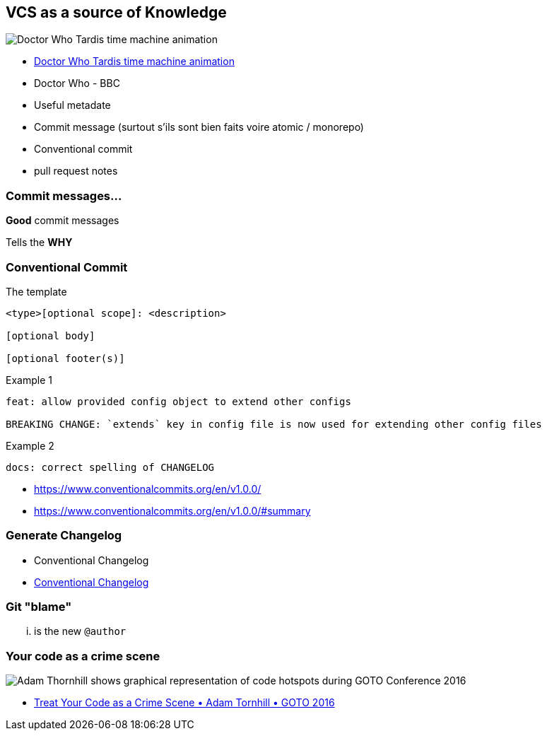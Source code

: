 [background-color="#013606"]
== VCS as a source of Knowledge

image::assets/tardis.webp[Doctor Who Tardis time machine animation]

[.ref]
--
* https://giphy.com/gifs/doctor-who-pretty-time-kxAX99ncvbPk4[Doctor Who Tardis time machine animation]
* Doctor Who - BBC
--

[.notes]
--
* Useful metadate
* Commit message (surtout s'ils sont bien faits voire atomic / monorepo)
* Conventional commit
* pull request notes
--

[background-color="#013606"]
=== Commit messages...

[%step]
*Good* commit messages

[%step]
Tells the *WHY*

[background-color="#013606"]
=== Conventional Commit

The template

[source]
----
<type>[optional scope]: <description>

[optional body]

[optional footer(s)]
----

Example 1

[source]
----
feat: allow provided config object to extend other configs

BREAKING CHANGE: `extends` key in config file is now used for extending other config files
----

Example 2

[source]
----
docs: correct spelling of CHANGELOG
----

[.refs]
--
* https://www.conventionalcommits.org/en/v1.0.0/
* https://www.conventionalcommits.org/en/v1.0.0/#summary
--

[background-color="#013606"]
=== Generate Changelog

* Conventional Changelog

[.refs]
--
* https://github.com/conventional-changelog/conventional-changelog[Conventional Changelog]
--

[background-color="#013606"]
=== Git "blame"

... is the new `@author`

[background-color="#013606"]
=== Your code as a crime scene

image::assets/adam-thornhill-your-code-as-acrime-scene.png[alt="Adam Thornhill shows graphical representation of code hotspots during GOTO Conference 2016"]

[.refs]
--
* https://www.youtube.com/watch?v=7FApEq8wum4[Treat Your Code as a Crime Scene • Adam Tornhill • GOTO 2016]
--